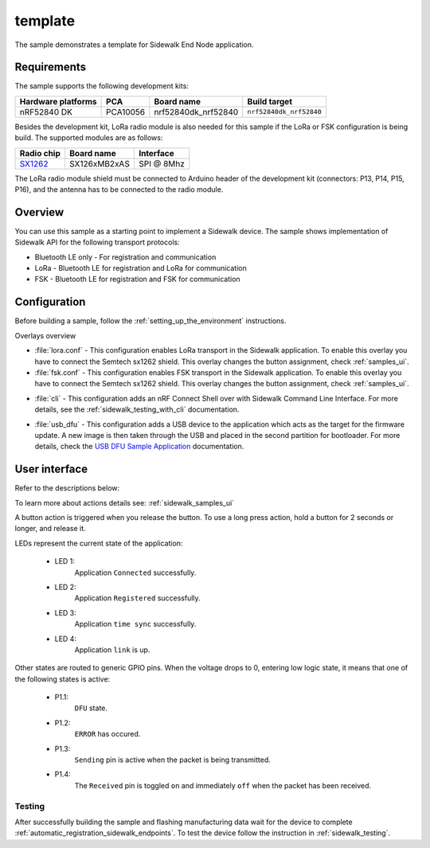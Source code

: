 template
########

The sample demonstrates a template for Sidewalk End Node application.

.. _template_requirements:

Requirements
************

The sample supports the following development kits:

+--------------------+----------+----------------------+-------------------------+
| Hardware platforms | PCA      | Board name           | Build target            |
+====================+==========+======================+=========================+
| nRF52840 DK        | PCA10056 | nrf52840dk_nrf52840  | ``nrf52840dk_nrf52840`` |
+--------------------+----------+----------------------+-------------------------+

Besides the development kit, LoRa radio module is also needed for this sample if the LoRa or FSK configuration is being build.
The supported modules are as follows:

+------------+---------------+------------+
| Radio chip | Board name    | Interface  |
+============+===============+============+
| `SX1262`_  | SX126xMB2xAS  | SPI @ 8Mhz |
+------------+---------------+------------+

The LoRa radio module shield must be connected to Arduino header of the development kit (connectors: P13, P14, P15, P16), and the antenna has to be connected to the radio module.

.. _template_overview:

Overview
********

You can use this sample as a starting point to implement a Sidewalk device.
The sample shows implementation of Sidewalk API for the following transport protocols:

* Bluetooth LE only - For registration and communication
* LoRa - Bluetooth LE for registration and LoRa for communication
* FSK - Bluetooth LE for registration and FSK for communication

.. _samples_config:

Configuration
*************

Before building a sample, follow the :ref:`setting_up_the_environment` instructions.

Overlays overview

- :file:`lora.conf` - This configuration enables LoRa transport in the Sidewalk application.
  To enable this overlay you have to connect the Semtech sx1262 shield. This overlay changes the button assignment, check :ref:`samples_ui`.

- :file:`fsk.conf` - This configuration enables FSK transport in the Sidewalk application.
  To enable this overlay you have to connect the Semtech sx1262 shield. This overlay changes the button assignment, check :ref:`samples_ui`.

* :file:`cli` - This configuration adds an nRF Connect Shell over with Sidewalk Command Line Interface.
  For more details, see the :ref:`sidewalk_testing_with_cli` documentation.

- :file:`usb_dfu` - This configuration adds a USB device to the application which acts as the target for the firmware update.
  A new image is then taken through the USB and placed in the second partition for bootloader. For more details, check the `USB DFU Sample Application`_ documentation.


.. _samples_ui:

User interface
**************

Refer to the descriptions below:

To learn more about actions details see: :ref:`sidewalk_samples_ui`

A button action is triggered when you release the button.
To use a long press action, hold a button for 2 seconds or longer, and release it.

.. tabs::

   .. group-tab:: Default

      * Button 1 (long press):
         Factory reset.

      * Button 2:
         Toggle Connection Request.

      * Button 3:
         Send Hello.

      * Button 4 (short press):
         Set fake battery level.

      * Button 4 (long press):
         Enter DFU state.

   .. group-tab:: LoRa/FSK

      * Button 1:
         Factory reset.

      * Button 2:
         Set Device Profile.

      * Button 3:
         Send Hello.

      * Button 4 (short press):
         Set fake battery level.

      * Button 4 (long press):
         Enter DFU state.

LEDs represent the current state of the application:

   * LED 1:
      Application ``Connected`` successfully.

   * LED 2:
      Application ``Registered`` successfully.
   
   * LED 3:
      Application ``time sync`` successfully.

   * LED 4:
      Application ``link`` is up.

Other states are routed to generic GPIO pins. 
When the voltage drops to 0, entering low logic state, it means that one of the following states is active:

   * P1.1:
      ``DFU`` state.

   * P1.2:
      ``ERROR`` has occured.
   
   * P1.3:
      ``Sending`` pin is active when the packet is being transmitted.

   * P1.4:
      The ``Received`` pin is toggled ``on`` and immediately ``off`` when the packet has been received.


.. _samples_testing:

Testing
=======

After successfully building the sample and flashing manufacturing data wait for the device to complete :ref:`automatic_registration_sidewalk_endpoints`.
To test the device follow the instruction in :ref:`sidewalk_testing`.


.. _SX1262: https://os.mbed.com/components/SX126xMB2xAS/

.. _USB DFU Sample Application: https://developer.nordicsemi.com/nRF_Connect_SDK/doc/latest/zephyr/samples/subsys/usb/dfu/README.html

